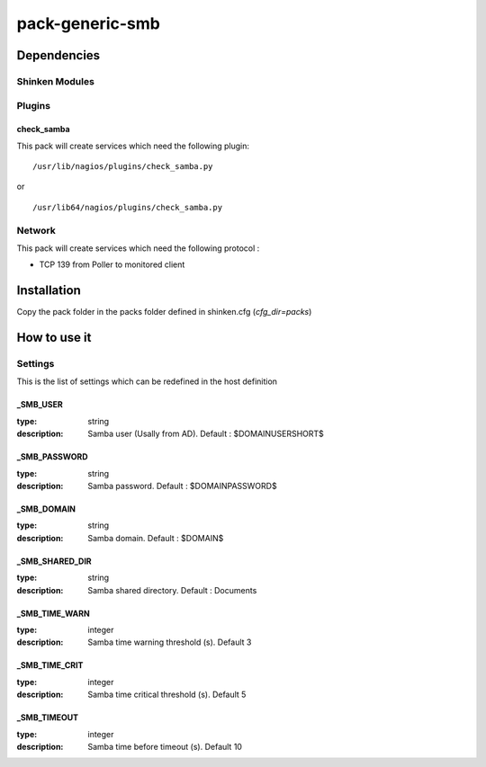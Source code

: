pack-generic-smb
================

Dependencies
************


Shinken Modules
~~~~~~~~~~~~~~~

Plugins
~~~~~~~

check_samba
------------

This pack will create services which need the following plugin:

::

  /usr/lib/nagios/plugins/check_samba.py

or

::

  /usr/lib64/nagios/plugins/check_samba.py



Network
~~~~~~~

This pack will create services which need the following protocol :

* TCP 139 from Poller to monitored client

Installation
************

Copy the pack folder in the packs folder defined in shinken.cfg (`cfg_dir=packs`)


How to use it
*************


Settings
~~~~~~~~

This is the list of settings which can be redefined in the host definition

_SMB_USER
----------

:type:              string
:description:       Samba user (Usally from AD). Default : $DOMAINUSERSHORT$


_SMB_PASSWORD
--------------

:type:              string
:description:       Samba password. Default : $DOMAINPASSWORD$


_SMB_DOMAIN
------------

:type:              string
:description:       Samba domain. Default : $DOMAIN$


_SMB_SHARED_DIR
------------------

:type:              string
:description:       Samba shared directory. Default : Documents


_SMB_TIME_WARN
---------------

:type:              integer
:description:       Samba time warning threshold (s). Default 3



_SMB_TIME_CRIT
--------------

:type:              integer
:description:       Samba time critical threshold (s). Default 5


_SMB_TIMEOUT
-------------

:type:              integer
:description:       Samba time before timeout (s). Default 10


